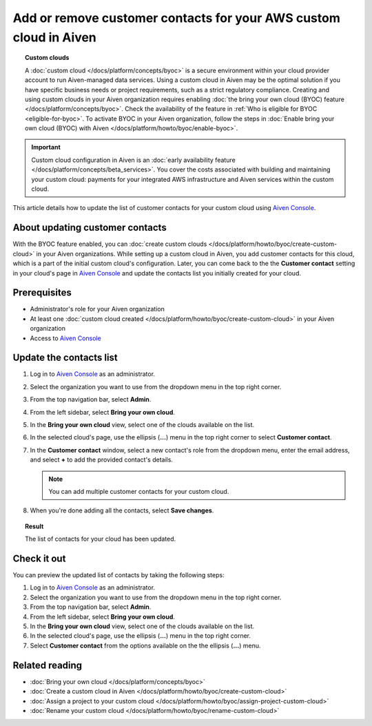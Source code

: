Add or remove customer contacts for your AWS custom cloud in Aiven
==================================================================

.. topic:: Custom clouds

    A :doc:`custom cloud </docs/platform/concepts/byoc>` is a secure environment within your cloud provider account to run Aiven-managed data services. Using a custom cloud in Aiven may be the optimal solution if you have specific business needs or project requirements, such as a strict regulatory compliance. Creating and using custom clouds in your Aiven organization requires enabling :doc:`the bring your own cloud (BYOC) feature </docs/platform/concepts/byoc>`. Check the availability of the feature in :ref:`Who is eligible for BYOC <eligible-for-byoc>`. To activate BYOC in your Aiven organization, follow the steps in :doc:`Enable bring your own cloud (BYOC) with Aiven </docs/platform/howto/byoc/enable-byoc>`.

.. important::

    Custom cloud configuration in Aiven is an :doc:`early availability feature </docs/platform/concepts/beta_services>`. You cover the costs associated with building and maintaining your custom cloud: payments for your integrated AWS infrastructure and Aiven services within the custom cloud.

This article details how to update the list of customer contacts for your custom cloud using `Aiven Console <https://console.aiven.io/>`_.

About updating customer contacts
--------------------------------

With the BYOC feature enabled, you can :doc:`create custom clouds </docs/platform/howto/byoc/create-custom-cloud>` in your Aiven organizations. While setting up a custom cloud in Aiven, you add customer contacts for this cloud, which is a part of the initial custom cloud's configuration. Later, you can come back to the the **Customer contact** setting in your cloud's page in `Aiven Console <https://console.aiven.io/>`_ and update the contacts list you initially created for your cloud.

Prerequisites
-------------

* Administrator's role for your Aiven organization
* At least one :doc:`custom cloud created </docs/platform/howto/byoc/create-custom-cloud>` in your Aiven organization
* Access to `Aiven Console <https://console.aiven.io/>`_

Update the contacts list
------------------------

1. Log in to `Aiven Console <https://console.aiven.io/>`_ as an administrator.
2. Select the organization you want to use from the dropdown menu in the top right corner.
3. From the top navigation bar, select **Admin**.
4. From the left sidebar, select **Bring your own cloud**.
5. In the **Bring your own cloud** view, select one of the clouds available on the list.
6. In the selected cloud's page, use the ellipsis (**...**) menu in the top right corner to select **Customer contact**.
7. In the **Customer contact** window, select a new contact's role from the dropdown menu, enter the email address, and select **+** to add the provided contact's details.

   .. note::
    
    You can add multiple customer contacts for your custom cloud.
    
8. When you're done adding all the contacts, select **Save changes**.

.. topic:: Result

    The list of contacts for your cloud has been updated.

Check it out
------------

You can preview the updated list of contacts by taking the following steps:

1. Log in to `Aiven Console <https://console.aiven.io/>`_ as an administrator.
2. Select the organization you want to use from the dropdown menu in the top right corner.
3. From the top navigation bar, select **Admin**.
4. From the left sidebar, select **Bring your own cloud**.
5. In the **Bring your own cloud** view, select one of the clouds available on the list.
6. In the selected cloud's page, use the ellipsis (**...**) menu in the top right corner.
7. Select **Customer contact** from the options available on the the ellipsis (**...**) menu.

Related reading
---------------

* :doc:`Bring your own cloud </docs/platform/concepts/byoc>`
* :doc:`Create a custom cloud in Aiven </docs/platform/howto/byoc/create-custom-cloud>`
* :doc:`Assign a project to your custom cloud </docs/platform/howto/byoc/assign-project-custom-cloud>`
* :doc:`Rename your custom cloud </docs/platform/howto/byoc/rename-custom-cloud>`
